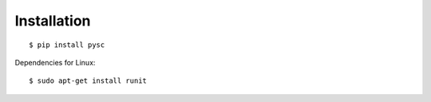 Installation
============

::

   $ pip install pysc


Dependencies for Linux::

   $ sudo apt-get install runit
